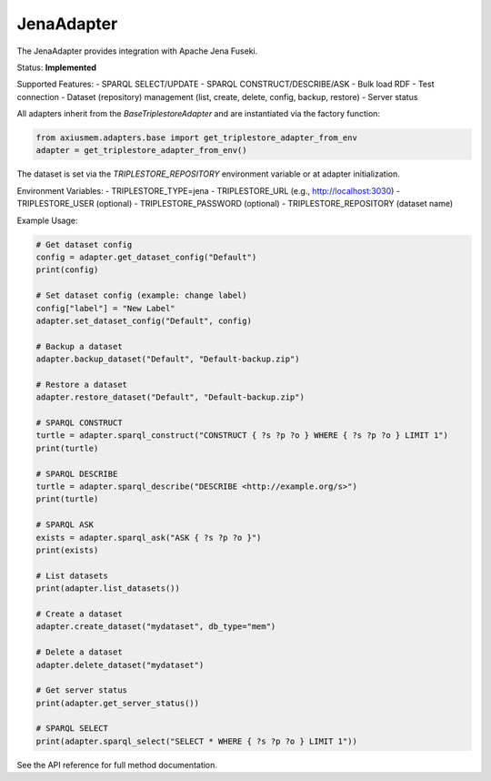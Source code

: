 JenaAdapter
===========

The JenaAdapter provides integration with Apache Jena Fuseki.

Status: **Implemented**

Supported Features:
- SPARQL SELECT/UPDATE
- SPARQL CONSTRUCT/DESCRIBE/ASK
- Bulk load RDF
- Test connection
- Dataset (repository) management (list, create, delete, config, backup, restore)
- Server status

All adapters inherit from the `BaseTriplestoreAdapter` and are instantiated via the factory function:

.. code-block:: python

   from axiusmem.adapters.base import get_triplestore_adapter_from_env
   adapter = get_triplestore_adapter_from_env()

The dataset is set via the `TRIPLESTORE_REPOSITORY` environment variable or at adapter initialization.

Environment Variables:
- TRIPLESTORE_TYPE=jena
- TRIPLESTORE_URL (e.g., http://localhost:3030)
- TRIPLESTORE_USER (optional)
- TRIPLESTORE_PASSWORD (optional)
- TRIPLESTORE_REPOSITORY (dataset name)

Example Usage:

.. code-block:: python

   # Get dataset config
   config = adapter.get_dataset_config("Default")
   print(config)

   # Set dataset config (example: change label)
   config["label"] = "New Label"
   adapter.set_dataset_config("Default", config)

   # Backup a dataset
   adapter.backup_dataset("Default", "Default-backup.zip")

   # Restore a dataset
   adapter.restore_dataset("Default", "Default-backup.zip")

   # SPARQL CONSTRUCT
   turtle = adapter.sparql_construct("CONSTRUCT { ?s ?p ?o } WHERE { ?s ?p ?o } LIMIT 1")
   print(turtle)

   # SPARQL DESCRIBE
   turtle = adapter.sparql_describe("DESCRIBE <http://example.org/s>")
   print(turtle)

   # SPARQL ASK
   exists = adapter.sparql_ask("ASK { ?s ?p ?o }")
   print(exists)

   # List datasets
   print(adapter.list_datasets())

   # Create a dataset
   adapter.create_dataset("mydataset", db_type="mem")

   # Delete a dataset
   adapter.delete_dataset("mydataset")

   # Get server status
   print(adapter.get_server_status())

   # SPARQL SELECT
   print(adapter.sparql_select("SELECT * WHERE { ?s ?p ?o } LIMIT 1"))

See the API reference for full method documentation. 